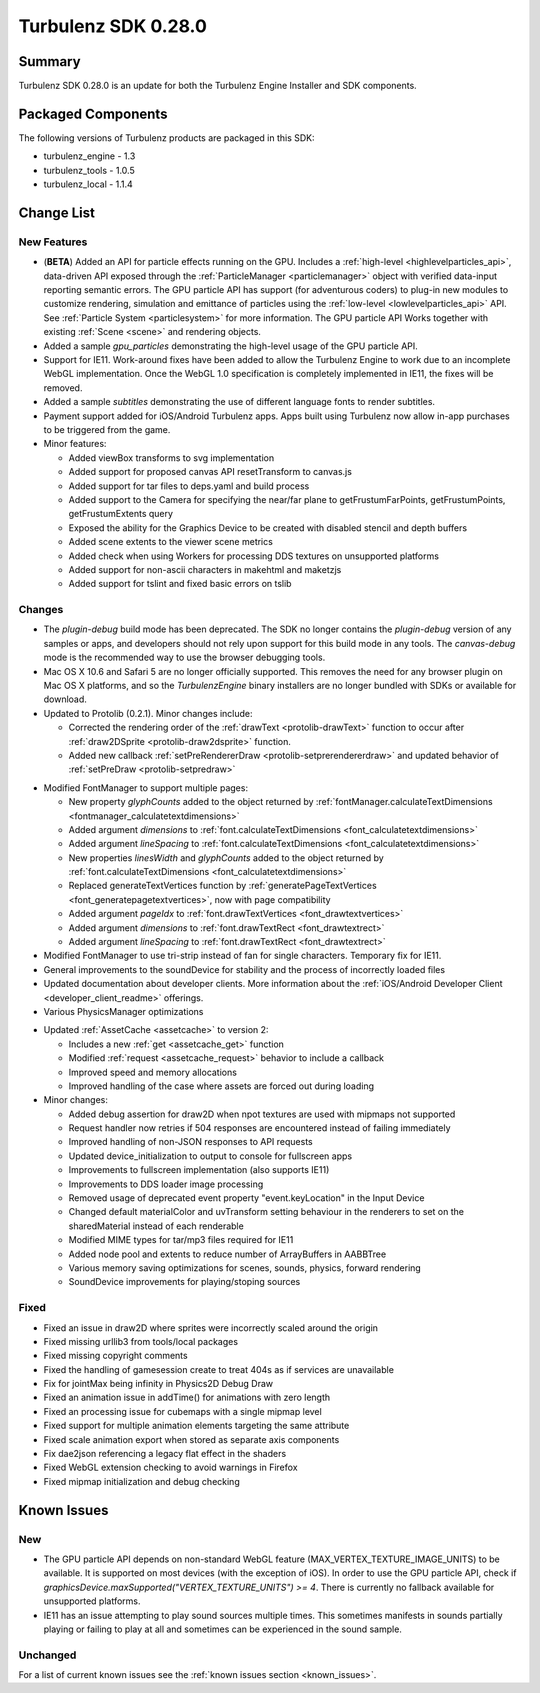 --------------------
Turbulenz SDK 0.28.0
--------------------

.. highlight:: javascript

Summary
=======

Turbulenz SDK 0.28.0 is an update for both the Turbulenz Engine
Installer and SDK components.

Packaged Components
===================

The following versions of Turbulenz products are packaged in this SDK:

* turbulenz_engine - 1.3
* turbulenz_tools - 1.0.5
* turbulenz_local - 1.1.4

Change List
===========

New Features
------------

* (**BETA**) Added an API for particle effects running on the GPU.
  Includes a :ref:`high-level <highlevelparticles_api>`, data-driven API
  exposed through the :ref:`ParticleManager <particlemanager>`
  object with verified data-input reporting semantic errors.
  The GPU particle API has support (for adventurous coders) to plug-in new
  modules to customize
  rendering, simulation and emittance of particles using the
  :ref:`low-level <lowlevelparticles_api>` API. See :ref:`Particle System
  <particlesystem>` for more information.
  The GPU particle API Works together with existing :ref:`Scene <scene>`
  and rendering objects.

* Added a sample *gpu_particles* demonstrating the high-level usage of the
  GPU particle API.

* Support for IE11. Work-around fixes have been added to allow the Turbulenz Engine to work due to an incomplete WebGL implementation. Once the WebGL 1.0 specification is completely implemented in IE11, the fixes will be removed.

* Added a sample *subtitles* demonstrating the use of different language fonts to render subtitles.

* Payment support added for iOS/Android Turbulenz apps.
  Apps built using Turbulenz now allow in-app purchases to be triggered from the game.

* Minor features:

  - Added viewBox transforms to svg implementation
  - Added support for proposed canvas API resetTransform to canvas.js
  - Added support for tar files to deps.yaml and build process
  - Added support to the Camera for specifying the near/far plane to getFrustumFarPoints, getFrustumPoints, getFrustumExtents query
  - Exposed the ability for the Graphics Device to be created with disabled stencil and depth buffers
  - Added scene extents to the viewer scene metrics
  - Added check when using Workers for processing DDS textures on unsupported platforms
  - Added support for non-ascii characters in makehtml and maketzjs
  - Added support for tslint and fixed basic errors on tslib

Changes
-------

* The *plugin-debug* build mode has been deprecated.  The SDK no
  longer contains the *plugin-debug* version of any samples or apps,
  and developers should not rely upon support for this build mode in
  any tools.  The *canvas-debug* mode is the recommended way to use
  the browser debugging tools.

* Mac OS X 10.6 and Safari 5 are no longer officially supported.  This
  removes the need for any browser plugin on Mac OS X platforms, and
  so the *TurbulenzEngine* binary installers are no longer bundled
  with SDKs or available for download.

* Updated to Protolib (0.2.1).
  Minor changes include:

  - Corrected the rendering order of the :ref:`drawText <protolib-drawText>` function to occur after :ref:`draw2DSprite <protolib-draw2dsprite>` function.
  - Added new callback :ref:`setPreRendererDraw <protolib-setprerendererdraw>` and updated behavior of :ref:`setPreDraw <protolib-setpredraw>`

.. _sdk_0_28_0_fontmanager:

* Modified FontManager to support multiple pages:

  - New property *glyphCounts* added to the object returned by :ref:`fontManager.calculateTextDimensions <fontmanager_calculatetextdimensions>`
  - Added argument *dimensions* to :ref:`font.calculateTextDimensions <font_calculatetextdimensions>`
  - Added argument *lineSpacing* to :ref:`font.calculateTextDimensions <font_calculatetextdimensions>`
  - New properties *linesWidth* and *glyphCounts* added to the object returned by :ref:`font.calculateTextDimensions <font_calculatetextdimensions>`
  - Replaced generateTextVertices function by :ref:`generatePageTextVertices <font_generatepagetextvertices>`, now with page
    compatibility
  - Added argument *pageIdx* to :ref:`font.drawTextVertices <font_drawtextvertices>`
  - Added argument *dimensions* to :ref:`font.drawTextRect <font_drawtextrect>`
  - Added argument *lineSpacing* to :ref:`font.drawTextRect <font_drawtextrect>`

* Modified FontManager to use tri-strip instead of fan for single characters.
  Temporary fix for IE11.

* General improvements to the soundDevice for stability and the process of incorrectly loaded files

* Updated documentation about developer clients.
  More information about the :ref:`iOS/Android Developer Client <developer_client_readme>` offerings.

* Various PhysicsManager optimizations

.. _assetcache_v2:

* Updated :ref:`AssetCache <assetcache>` to version 2:

  - Includes a new :ref:`get <assetcache_get>` function
  - Modified :ref:`request <assetcache_request>` behavior to include a callback
  - Improved speed and memory allocations
  - Improved handling of the case where assets are forced out during loading

* Minor changes:

  - Added debug assertion for draw2D when npot textures are used with mipmaps not supported
  - Request handler now retries if 504 responses are encountered instead of failing immediately
  - Improved handling of non-JSON responses to API requests
  - Updated device_initialization to output to console for fullscreen apps
  - Improvements to fullscreen implementation (also supports IE11)
  - Improvements to DDS loader image processing
  - Removed usage of deprecated event property "event.keyLocation" in the Input Device
  - Changed default materialColor and uvTransform setting behaviour in the renderers to set on the sharedMaterial
    instead of each renderable
  - Modified MIME types for tar/mp3 files required for IE11
  - Added node pool and extents to reduce number of ArrayBuffers in AABBTree
  - Various memory saving optimizations for scenes, sounds, physics, forward rendering
  - SoundDevice improvements for playing/stoping sources

Fixed
-----

* Fixed an issue in draw2D where sprites were incorrectly scaled around the origin

* Fixed missing urllib3 from tools/local packages

* Fixed missing copyright comments

* Fixed the handling of gamesession create to treat 404s as if services are unavailable

* Fix for jointMax being infinity in Physics2D Debug Draw

* Fixed an animation issue in addTime() for animations with zero length

* Fixed an processing issue for cubemaps with a single mipmap level

* Fixed support for multiple animation elements targeting the same attribute

* Fixed scale animation export when stored as separate axis components

* Fix dae2json referencing a legacy flat effect in the shaders

* Fixed WebGL extension checking to avoid warnings in Firefox

* Fixed mipmap initialization and debug checking


Known Issues
============

New
---

* The GPU particle API depends on non-standard WebGL feature
  (MAX_VERTEX_TEXTURE_IMAGE_UNITS)
  to be available. It is supported on most devices (with the exception of iOS).
  In order to use the GPU particle API, check if
  *graphicsDevice.maxSupported("VERTEX_TEXTURE_UNITS") >= 4*.
  There is currently no fallback available for unsupported platforms.

* IE11 has an issue attempting to play sound sources multiple times.
  This sometimes manifests in sounds partially playing or failing to play at all and sometimes can be experienced in the sound sample.

Unchanged
---------

For a list of current known issues see the :ref:`known issues section
<known_issues>`.
